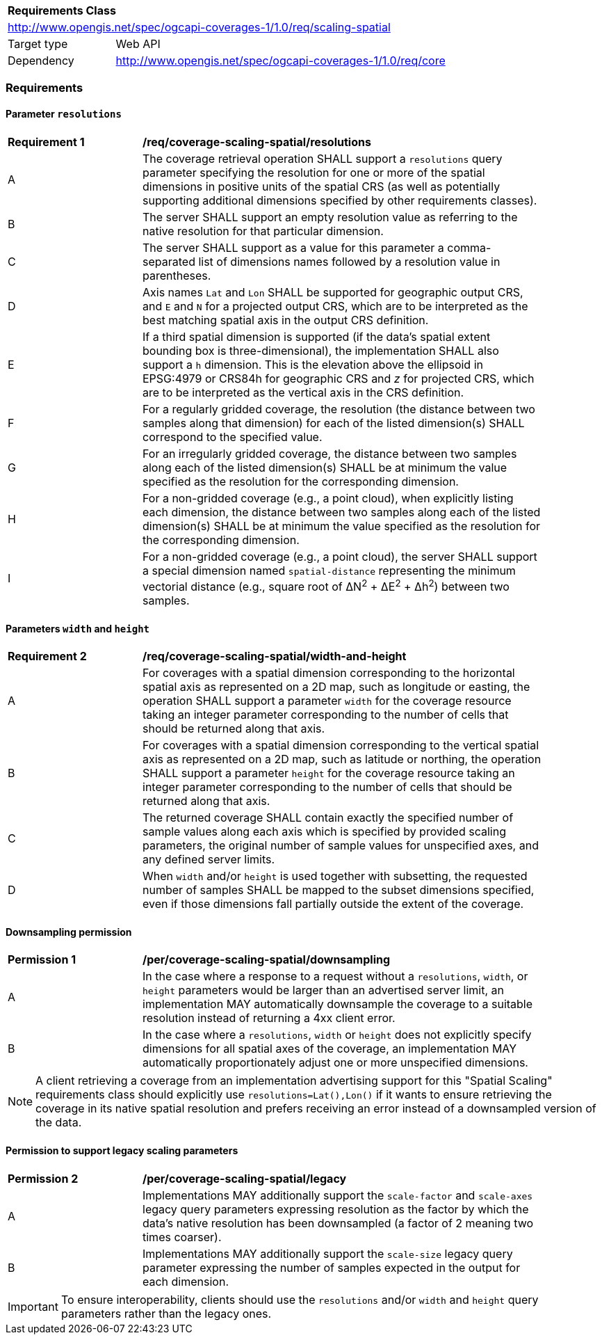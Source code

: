 [[rc_table_scaling_spatial]]
[cols="1,4",width="90%"]
|===
2+|*Requirements Class*
2+|http://www.opengis.net/spec/ogcapi-coverages-1/1.0/req/scaling-spatial
|Target type |Web API
|Dependency  |http://www.opengis.net/spec/ogcapi-coverages-1/1.0/req/core
|===

=== Requirements

==== Parameter `resolutions`

[[req_coverage_scaling-spatial-resolutions]]
[width="90%",cols="2,6a"]
|===
^|*Requirement {counter:req-id}* |*/req/coverage-scaling-spatial/resolutions*
^|A |The coverage retrieval operation SHALL support a `resolutions` query parameter specifying the resolution for one or more of the spatial dimensions in positive units of the spatial CRS
(as well as potentially supporting additional dimensions specified by other requirements classes).
^|B |The server SHALL support an empty resolution value as referring to the native resolution for that particular dimension.
^|C |The server SHALL support as a value for this parameter a comma-separated list of dimensions names followed by a resolution value in parentheses.
^|D |Axis names `Lat` and `Lon` SHALL be supported for geographic output CRS, and `E` and `N` for a projected output CRS, which are to be interpreted as the best matching spatial axis in the output CRS definition.
^|E |If a third spatial dimension is supported (if the data's spatial extent bounding box is three-dimensional), the implementation SHALL also support a `h` dimension.
This is the elevation above the ellipsoid in EPSG:4979 or CRS84h for geographic CRS and _z_ for projected CRS, which are to be interpreted as the vertical axis in the CRS definition.
^|F |For a regularly gridded coverage, the resolution (the distance between two samples along that dimension) for each of the listed dimension(s) SHALL correspond to the specified value.
^|G |For an irregularly gridded coverage, the distance between two samples along each of the listed dimension(s) SHALL be at minimum the value specified as the resolution for the corresponding dimension.
^|H |For a non-gridded coverage (e.g., a point cloud), when explicitly listing each dimension, the distance between two samples along each of the listed dimension(s) SHALL be at minimum the value specified as the resolution for the corresponding dimension.
^|I |For a non-gridded coverage (e.g., a point cloud), the server SHALL support a special dimension named `spatial-distance` representing the minimum vectorial distance (e.g., square root of &#916;N^2^ + &#916;E^2^ + Δh^2^) between two samples.
|===

==== Parameters `width` and `height`

[[req_coverage_scaling-spatial-width_and_height]]
[width="90%",cols="2,6a"]
|===
^|*Requirement {counter:req-id}* |*/req/coverage-scaling-spatial/width-and-height*
^|A |For coverages with a spatial dimension corresponding to the horizontal spatial axis as represented on a 2D map, such as longitude or easting, the operation SHALL support a parameter `width` for the coverage resource taking an integer parameter corresponding to the number of cells that should be returned along that axis.
^|B |For coverages with a spatial dimension corresponding to the vertical spatial axis as represented on a 2D map, such as latitude or northing, the operation SHALL support a parameter `height` for the coverage resource taking an integer parameter corresponding to the number of cells that should be returned along that axis.
^|C |The returned coverage SHALL contain exactly the specified number of sample values along each axis which is specified by provided scaling  parameters, the original number of sample values for unspecified axes, and any defined server limits.
^|D |When `width` and/or `height` is used together with subsetting, the requested number of samples SHALL be mapped to the subset dimensions specified, even if those dimensions fall partially outside the extent of the coverage.
|===

==== Downsampling permission

[[per_coverage_scaling-spatial-permission]]
[width="90%",cols="2,6a"]
|===
^|*Permission {counter:per-id}* |*/per/coverage-scaling-spatial/downsampling*
^|A |In the case where a response to a request without a `resolutions`, `width`, or `height` parameters would be larger than an advertised server limit, an implementation
MAY automatically downsample the coverage to a suitable resolution instead of returning a 4xx client error.
^|B |In the case where a `resolutions`, `width` or `height` does not explicitly specify dimensions for all spatial axes of the coverage, an implementation MAY automatically proportionately
adjust one or more unspecified dimensions.
|===

NOTE: A client retrieving a coverage from an implementation advertising support for this "Spatial Scaling" requirements class should explicitly use `resolutions=Lat(),Lon()` if it wants to ensure
retrieving the coverage in its native spatial resolution and prefers receiving an error instead of a downsampled version of the data.

==== Permission to support legacy scaling parameters

[[per_coverage_scaling-spatial-permission-legacy]]
[width="90%",cols="2,6a"]
|===
^|*Permission {counter:per-id}* |*/per/coverage-scaling-spatial/legacy*
^|A |Implementations MAY additionally support the `scale-factor` and `scale-axes` legacy query parameters expressing resolution as the factor by which the data's native resolution has been downsampled (a factor of 2 meaning two times coarser).
^|B |Implementations MAY additionally support the `scale-size` legacy query parameter expressing the number of samples expected in the output for each dimension.
|===

IMPORTANT: To ensure interoperability, clients should use the `resolutions` and/or `width` and `height` query parameters rather than the legacy ones.
